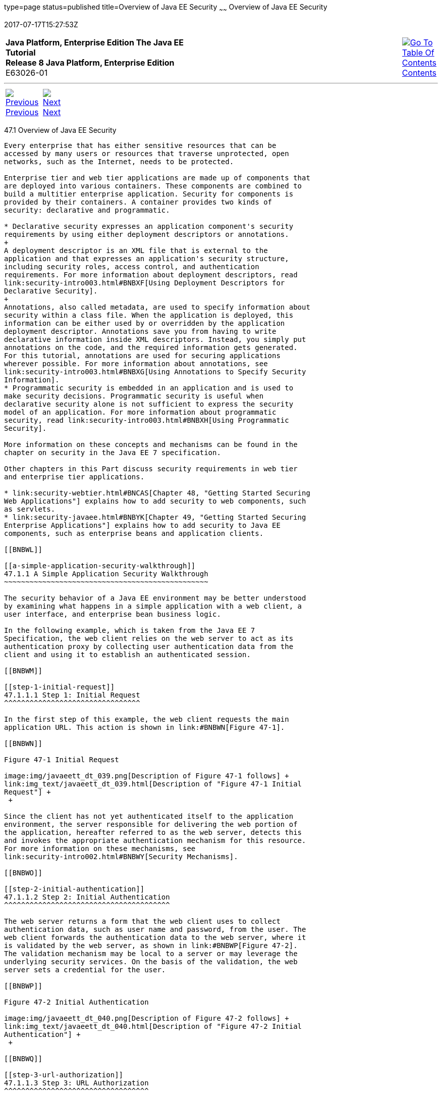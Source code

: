 type=page
status=published
title=Overview of Java EE Security
~~~~~~
Overview of Java EE Security
============================
2017-07-17T15:27:53Z

[[top]]

[width="100%",cols="50%,45%,^5%",]
|=======================================================================
|*Java Platform, Enterprise Edition The Java EE Tutorial* +
*Release 8 Java Platform, Enterprise Edition* +
E63026-01
|
|link:toc.html[image:img/toc.gif[Go To Table Of
Contents] +
Contents]
|=======================================================================

'''''

[cols="^5%,^5%,90%",]
|=======================================================================
|link:security-intro.html[image:img/leftnav.gif[Previous] +
Previous] 
|link:security-intro002.html[image:img/rightnav.gif[Next] +
Next] | 
|=======================================================================


[[BNBWK]]

[[overview-of-java-ee-security]]
47.1 Overview of Java EE Security
---------------------------------

Every enterprise that has either sensitive resources that can be
accessed by many users or resources that traverse unprotected, open
networks, such as the Internet, needs to be protected.

Enterprise tier and web tier applications are made up of components that
are deployed into various containers. These components are combined to
build a multitier enterprise application. Security for components is
provided by their containers. A container provides two kinds of
security: declarative and programmatic.

* Declarative security expresses an application component's security
requirements by using either deployment descriptors or annotations.
+
A deployment descriptor is an XML file that is external to the
application and that expresses an application's security structure,
including security roles, access control, and authentication
requirements. For more information about deployment descriptors, read
link:security-intro003.html#BNBXF[Using Deployment Descriptors for
Declarative Security].
+
Annotations, also called metadata, are used to specify information about
security within a class file. When the application is deployed, this
information can be either used by or overridden by the application
deployment descriptor. Annotations save you from having to write
declarative information inside XML descriptors. Instead, you simply put
annotations on the code, and the required information gets generated.
For this tutorial, annotations are used for securing applications
wherever possible. For more information about annotations, see
link:security-intro003.html#BNBXG[Using Annotations to Specify Security
Information].
* Programmatic security is embedded in an application and is used to
make security decisions. Programmatic security is useful when
declarative security alone is not sufficient to express the security
model of an application. For more information about programmatic
security, read link:security-intro003.html#BNBXH[Using Programmatic
Security].

More information on these concepts and mechanisms can be found in the
chapter on security in the Java EE 7 specification.

Other chapters in this Part discuss security requirements in web tier
and enterprise tier applications.

* link:security-webtier.html#BNCAS[Chapter 48, "Getting Started Securing
Web Applications"] explains how to add security to web components, such
as servlets.
* link:security-javaee.html#BNBYK[Chapter 49, "Getting Started Securing
Enterprise Applications"] explains how to add security to Java EE
components, such as enterprise beans and application clients.

[[BNBWL]]

[[a-simple-application-security-walkthrough]]
47.1.1 A Simple Application Security Walkthrough
~~~~~~~~~~~~~~~~~~~~~~~~~~~~~~~~~~~~~~~~~~~~~~~~

The security behavior of a Java EE environment may be better understood
by examining what happens in a simple application with a web client, a
user interface, and enterprise bean business logic.

In the following example, which is taken from the Java EE 7
Specification, the web client relies on the web server to act as its
authentication proxy by collecting user authentication data from the
client and using it to establish an authenticated session.

[[BNBWM]]

[[step-1-initial-request]]
47.1.1.1 Step 1: Initial Request
^^^^^^^^^^^^^^^^^^^^^^^^^^^^^^^^

In the first step of this example, the web client requests the main
application URL. This action is shown in link:#BNBWN[Figure 47-1].

[[BNBWN]]

Figure 47-1 Initial Request

image:img/javaeett_dt_039.png[Description of Figure 47-1 follows] +
link:img_text/javaeett_dt_039.html[Description of "Figure 47-1 Initial
Request"] +
 +

Since the client has not yet authenticated itself to the application
environment, the server responsible for delivering the web portion of
the application, hereafter referred to as the web server, detects this
and invokes the appropriate authentication mechanism for this resource.
For more information on these mechanisms, see
link:security-intro002.html#BNBWY[Security Mechanisms].

[[BNBWO]]

[[step-2-initial-authentication]]
47.1.1.2 Step 2: Initial Authentication
^^^^^^^^^^^^^^^^^^^^^^^^^^^^^^^^^^^^^^^

The web server returns a form that the web client uses to collect
authentication data, such as user name and password, from the user. The
web client forwards the authentication data to the web server, where it
is validated by the web server, as shown in link:#BNBWP[Figure 47-2].
The validation mechanism may be local to a server or may leverage the
underlying security services. On the basis of the validation, the web
server sets a credential for the user.

[[BNBWP]]

Figure 47-2 Initial Authentication

image:img/javaeett_dt_040.png[Description of Figure 47-2 follows] +
link:img_text/javaeett_dt_040.html[Description of "Figure 47-2 Initial
Authentication"] +
 +

[[BNBWQ]]

[[step-3-url-authorization]]
47.1.1.3 Step 3: URL Authorization
^^^^^^^^^^^^^^^^^^^^^^^^^^^^^^^^^^

The credential is used for future determinations of whether the user is
authorized to access restricted resources it may request. The web server
consults the security policy associated with the web resource to
determine the security roles that are permitted access to the resource.
The security policy is derived from annotations or from the deployment
descriptor. The web container then tests the user's credential against
each role to determine whether it can map the user to the role.
link:#BNBWR[Figure 47-3] shows this process.

[[BNBWR]]

Figure 47-3 URL Authorization

image:img/javaeett_dt_041.png[Description of Figure 47-3 follows] +
link:img_text/javaeett_dt_041.html[Description of "Figure 47-3 URL
Authorization"] +
 +

The web server's evaluation stops with an "is authorized" outcome when
the web server is able to map the user to a role. A "not authorized"
outcome is reached if the web server is unable to map the user to any of
the permitted roles.

[[BNBWS]]

[[step-4-fulfilling-the-original-request]]
47.1.1.4 Step 4: Fulfilling the Original Request
^^^^^^^^^^^^^^^^^^^^^^^^^^^^^^^^^^^^^^^^^^^^^^^^

If the user is authorized, the web server returns the result of the
original URL request, as shown in link:#BNBWT[Figure 47-4].

[[BNBWT]]

Figure 47-4 Fulfilling the Original Request

image:img/javaeett_dt_042.png[Description of Figure 47-4 follows] +
link:img_text/javaeett_dt_042.html[Description of "Figure 47-4 Fulfilling
the Original Request"] +
 +

In our example, the response URL of a web page is returned, enabling the
user to post form data that needs to be handled by the business-logic
component of the application. See
link:security-webtier.html#BNCAS[Chapter 48, "Getting Started Securing
Web Applications"] for more information on protecting web applications.

[[BNBWU]]

[[step-5-invoking-enterprise-bean-business-methods]]
47.1.1.5 Step 5: Invoking Enterprise Bean Business Methods
^^^^^^^^^^^^^^^^^^^^^^^^^^^^^^^^^^^^^^^^^^^^^^^^^^^^^^^^^^

The web page performs the remote method call to the enterprise bean,
using the user's credential to establish a secure association between
the web page and the enterprise bean, as shown in link:#BNBWV[Figure
47-5]. The association is implemented as two related security contexts:
one in the web server and one in the EJB container.

[[BNBWV]]

Figure 47-5 Invoking an Enterprise Bean Business Method

image:img/javaeett_dt_043.png[Description of Figure 47-5 follows] +
link:img_text/javaeett_dt_043.html[Description of "Figure 47-5 Invoking an
Enterprise Bean Business Method"] +
 +

The EJB container is responsible for enforcing access control on the
enterprise bean method. The container consults the security policy
associated with the enterprise bean to determine the security roles that
are permitted access to the method. The security policy is derived from
annotations or from the deployment descriptor. For each role, the EJB
container determines whether it can map the caller to the role by using
the security context associated with the call.

The container's evaluation stops with an "is authorized" outcome when
the container is able to map the caller's credential to a role. A "not
authorized" outcome is reached if the container is unable to map the
caller to any of the permitted roles. A "not authorized" result causes
an exception to be thrown by the container and propagated back to the
calling web page.

If the call is authorized, the container dispatches control to the
enterprise bean method. The result of the bean's execution of the call
is returned to the web page and ultimately to the user by the web server
and the web client.

[[BNBWW]]

[[features-of-a-security-mechanism]]
47.1.2 Features of a Security Mechanism
~~~~~~~~~~~~~~~~~~~~~~~~~~~~~~~~~~~~~~~

A properly implemented security mechanism will provide the following
functionality:

* Prevent unauthorized access to application functions and business or
personal data (authentication)
* Hold system users accountable for operations they perform
(non-repudiation)
* Protect a system from service interruptions and other breaches that
affect quality of service

Ideally, properly implemented security mechanisms will also be

* Easy to administer
* Transparent to system users
* Interoperable across application and enterprise boundaries

[[BNBWX]]

[[characteristics-of-application-security]]
47.1.3 Characteristics of Application Security
~~~~~~~~~~~~~~~~~~~~~~~~~~~~~~~~~~~~~~~~~~~~~~

Java EE applications consist of components that can contain both
protected and unprotected resources. Often, you need to protect
resources to ensure that only authorized users have access.
Authorization provides controlled access to protected resources.
Authorization is based on identification and authentication.
Identification is a process that enables recognition of an entity by a
system, and authentication is a process that verifies the identity of a
user, device, or other entity in a computer system, usually as a
prerequisite to allowing access to resources in a system.

Authorization and authentication are not required for an entity to
access unprotected resources. Accessing a resource without
authentication is referred to as unauthenticated, or anonymous, access.

The characteristics of application security that, when properly
addressed, help to minimize the security threats faced by an enterprise
include the following.

* Authentication: The means by which communicating entities, such as
client and server, prove to each other that they are acting on behalf of
specific identities that are authorized for access. This ensures that
users are who they say they are.
* Authorization, or access control: The means by which interactions with
resources are limited to collections of users or programs for the
purpose of enforcing integrity, confidentiality, or availability
constraints. This ensures that users have permission to perform
operations or access data.
* Data integrity: The means used to prove that information has not been
modified by a third party, an entity other than the source of the
information. For example, a recipient of data sent over an open network
must be able to detect and discard messages that were modified after
they were sent. This ensures that only authorized users can modify data.
* Confidentiality, or data privacy: The means used to ensure that
information is made available only to users who are authorized to access
it. This ensures that only authorized users can view sensitive data.
* Non-repudiation: The means used to prove that a user who performed
some action cannot reasonably deny having done so. This ensures that
transactions can be proved to have happened.
* Quality of Service: The means used to provide better service to
selected network traffic over various technologies.
* Auditing: The means used to capture a tamper-resistant record of
security-related events for the purpose of being able to evaluate the
effectiveness of security policies and mechanisms. To enable this, the
system maintains a record of transactions and security information.

'''''

[width="100%",cols="^5%,^5%,^10%,^65%,^10%,^5%",]
|====================================================================
|link:security-intro.html[image:img/leftnav.gif[Previous] +
Previous] 
|link:security-intro002.html[image:img/rightnav.gif[Next] +
Next]
|
|image:img/oracle.gif[Oracle Logo]
link:cpyr.html[ +
Copyright © 2014, 2017, Oracle and/or its affiliates. All rights reserved.]
|
|link:toc.html[image:img/toc.gif[Go To Table Of
Contents] +
Contents]
|====================================================================

